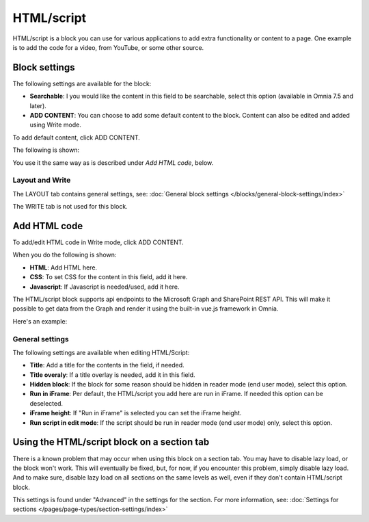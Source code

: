 HTML/script
===========================================

HTML/script is a block you can use for various applications to add extra functionality or content to a page. One example is to add the code for a video, from YouTube, or some other source.

Block settings
***************
The following settings are available for the block:

.. image:: html-settings-v75.png

+ **Searchable**: I you would like the content in this field to be searchable, select this option (available in Omnia 7.5 and later).
+ **ADD CONTENT**: You can choose to add some default content to the block. Content can also be edited and added using Write mode.

To add default content, click ADD CONTENT.

The following is shown:

.. image:: html-settings-new2.png

You use it the same way as is described under *Add HTML code*, below.

Layout and Write
------------------
The LAYOUT tab contains general settings, see: :doc:`General block settings </blocks/general-block-settings/index>`

The WRITE tab is not used for this block.

Add HTML code
****************
To add/edit HTML code in Write mode, click ADD CONTENT. 

.. image:: html-add-content-new.png

When you do the following is shown:

.. image:: html-settings-new2.png

+ **HTML**: Add HTML here.
+ **CSS**: To set CSS for the content in this field, add it here.
+ **Javascript**: If Javascript is needed/used, add it here.

The HTML/script block supports api endpoints to the Microsoft Graph and SharePoint REST API. This will make it possible to get data from the Graph and render it using the built-in vue.js framework in Omnia.

Here's an example:

.. image:: script-html-new-api1-edited.png

General settings
-------------------
The following settings are available when editing HTML/Script:

.. image:: html-script-general-new.png

+ **Title**: Add a title for the contents in the field, if needed.
+ **Title overaly**: If a title overlay is needed, add it in this field.
+ **Hidden block**: If the block for some reason should be hidden in reader mode (end user mode), select this option.
+ **Run in iFrame**: Per default, the HTML/script you add here are run in iFrame. If needed this option can be deselected.
+ **iFrame height**: If "Run in iFrame" is selected you can set the iFrame height.
+ **Run script in edit mode**: If the script should be run in reader mode (end user mode) only, select this option.

Using the HTML/script block on a section tab
****************************************************
There is a known problem that may occur when using this block on a section tab. You may have to disable lazy load, or the block won't work. This will eventually be fixed, but, for now, if you encounter this problem, simply disable lazy load. And to make sure, disable lazy load on all sections on the same levels as well, even if they don't contain HTML/script block.

This settings is found under "Advanced" in the settings for the section. For more information, see: :doc:`Settings for sections </pages/page-types/section-settings/index>`

